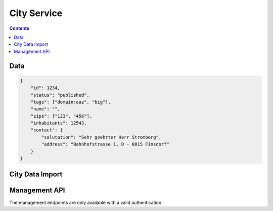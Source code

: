 ============
City Service
============

.. contents::


Data
====

.. sourcecode:: json

    {
        "id": 1234,
        "status": "published",
        "tags": ["domain:aaz", "big"],
        "name": "",
        "zips": ["123", "456"],
        "inhabitants": 12543,
        "contact": {
            "salutation": "Sehr geehrter Herr Stromberg",
            "address": "Bahnhofstrasse 1, D - 0815 Finsdorf"
        }
    }


City Data Import
================

.. http:post:: /v1/cities/import

    Allows to post cities to the city service. This is the only way to create
    new cities.

    **Example Request**

    Prepare the JSON POST body with the city list:

    .. sourcecode:: python

        >>> citydata = [
        ...     {
        ...         "id": 1234,
        ...         "tags": ["domain:aaz", "big"],
        ...         "name": "Aarau",
        ...         "zips": ["5004"],
        ...         "inhabitants": 12543
        ...     },
        ...     {
        ...         "id": 5678,
        ...         "tags": ["small"],
        ...         "inhabitants": 67
        ...     },
        ...     {
        ...         "id": 42,
        ...         "__delete__": True
        ...     },
        ...     {
        ...         "tags": ["error"]
        ...     }
        ... ]

    Call the import API with the city list:

    >>> HTTP_POST_JSON('/v1/cities/import', citydata)
    {
        "status": [
            {
                "status": "created"
            },
            {
                "status": "updated"
            },
            {
                "status": "deleted"
            },
            {
                "status": "error",
                "code": 57,
                "description": "missing 'id'"
            }
        ]
    }

    :requestheader X-Iris-Api-Key:
        - the API key must be provided to be able to get access to this endpoint

    :responseheader Content-Type: application/json


Management API
==============

The management endpoints are only available with a valid authentication.

.. http:get:: /v1/manage/cities

    List/Filter cities.


.. http:get:: /v1/manage/cities/(string:id)

    Provides data for a specific city.

    **Example request**

    >>> HTTP_GET_JSON('/v1/manage/cities/1234')
    {
        "id": 1234,
        "tags": ["domain:aaz", "big"],
        "inhabitants": 12543,
        "contact": {
            "salutation": "Sehr geehrter Herr Stromberg",
            "address": "Bahnhofstrasse 1, D - 0815 Finsdorf"
        }
    }

    :responseheader Content-Type: application/json

    :param int/string id:
        - the id of the city

.. http:post:: /v1/manage/cities/(string:id)

    Update a city.

    Allowed fields:
        - contact.salutation
        - contact.address

    **Example Request**

    Prepare the JSON POST body with the fields:

    .. sourcecode:: python

        >>> citydata = {
        ...     "contact": {
        ...         "salutation": "",
        ...         "address": "",
        ...     }
        ... }

    Call the import API with the city list:

    >>> HTTP_POST_JSON('/v1/cities/12345', citydata)
    {
        "status": "ok"
    }

    :responseheader Content-Type: application/json


.. http:delete:: /v1/manage/cities/(string:id)

    Delete a specific city.

    **Example Request**

    >>> HTTP_DELETE_JSON('/v1/cities/12345')
    {
        "status": "ok"
    }
